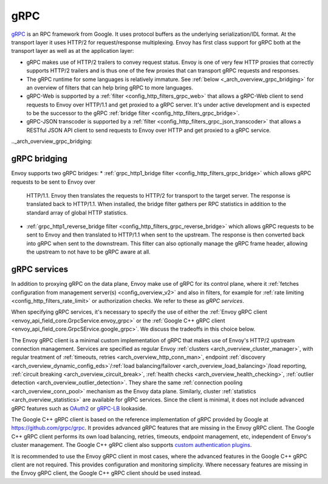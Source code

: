 .. _arch_overview_grpc:

gRPC
====

`gRPC <http://www.grpc.io/>`_ is an RPC framework from Google. It uses protocol buffers as the
underlying serialization/IDL format. At the transport layer it uses HTTP/2 for request/response
multiplexing. Envoy has first class support for gRPC both at the transport layer as well as at the
application layer:

* gRPC makes use of HTTP/2 trailers to convey request status. Envoy is one of very few HTTP proxies
  that correctly supports HTTP/2 trailers and is thus one of the few proxies that can transport
  gRPC requests and responses.
* The gRPC runtime for some languages is relatively immature. See :ref:`below <_arch_overview_grpc_bridging>`
  for an overview of filters that can help bring gRPC to more languages.
* gRPC-Web is supported by a :ref:`filter <config_http_filters_grpc_web>` that allows a gRPC-Web
  client to send requests to Envoy over HTTP/1.1 and get proxied to a gRPC server. It's under
  active development and is expected to be the successor to the gRPC :ref:`bridge filter
  <config_http_filters_grpc_bridge>`.
* gRPC-JSON transcoder is supported by a :ref:`filter <config_http_filters_grpc_json_transcoder>`
  that allows a RESTful JSON API client to send requests to Envoy over HTTP and get proxied to a
  gRPC service.

.._arch_overview_grpc_bridging:

gRPC bridging
-------------
Envoy supports two gRPC bridges:
* :ref:`grpc_http1_bridge filter <config_http_filters_grpc_bridge>` which allows gRPC requests to be sent to Envoy over
  HTTP/1.1. Envoy then translates the requests to HTTP/2 for transport to the target server. The response is translated back to HTTP/1.1.
  When installed, the bridge filter gathers per RPC statistics in addition to the standard array of global HTTP statistics.
* :ref:`grpc_http1_reverse_bridge filter <config_http_filters_grpc_reverse_bridge>` which allows gRPC requests to be sent to Envoy and
  then translated to HTTP/1.1 when sent to the upstream. The response is then converted back into gRPC when sent to the downstream.
  This filter can also optionally manage the gRPC frame header, allowing the upstream to not have to be gRPC aware at all.

.. _arch_overview_grpc_services:

gRPC services
-------------

In addition to proxying gRPC on the data plane, Envoy make use of gRPC for its
control plane, where it :ref:`fetches configuration from management server(s)
<config_overview_v2>` and also in filters, for example for :ref:`rate limiting
<config_http_filters_rate_limit>` or authorization checks. We refer to these as
*gRPC services*.

When specifying gRPC services, it's necessary to specify the use of either the
:ref:`Envoy gRPC client <envoy_api_field_core.GrpcService.envoy_grpc>` or the
:ref:`Google C++ gRPC client <envoy_api_field_core.GrpcSErvice.google_grpc>`. We
discuss the tradeoffs in this choice below.

The Envoy gRPC client is a minimal custom implementation of gRPC that makes use
of Envoy's HTTP/2 upstream connection management. Services are specified as
regular Envoy :ref:`clusters <arch_overview_cluster_manager>`, with regular
treatment of :ref:`timeouts, retries <arch_overview_http_conn_man>`, endpoint
:ref:`discovery <arch_overview_dynamic_config_eds>`/:ref:`load
balancing/failover <arch_overview_load_balancing>`/load reporting, :ref:`circuit
breaking <arch_overview_circuit_break>`, :ref:`health checks
<arch_overview_health_checking>`, :ref:`outlier detection
<arch_overview_outlier_detection>`. They share the same :ref:`connection pooling
<arch_overview_conn_pool>` mechanism as the Envoy data plane. Similarly, cluster
:ref:`statistics <arch_overview_statistics>` are available for gRPC services.
Since the client is minimal, it does not include advanced gRPC features such as
`OAuth2 <https://oauth.net/2/>`_ or `gRPC-LB
<https://grpc.io/blog/loadbalancing>`_ lookaside.

The Google C++ gRPC client is based on the reference implementation of gRPC
provided by Google at https://github.com/grpc/grpc. It provides advanced gRPC
features that are missing in the Envoy gRPC client. The Google C++ gRPC client
performs its own load balancing, retries, timeouts, endpoint management, etc,
independent of Envoy's cluster management. The Google C++ gRPC client also
supports `custom authentication plugins
<https://grpc.io/docs/guides/auth.html#extending-grpc-to-support-other-authentication-mechanisms>`_.

It is recommended to use the Envoy gRPC client in most cases, where the advanced
features in the Google C++ gRPC client are not required. This provides
configuration and monitoring simplicity. Where necessary features are missing
in the Envoy gRPC client, the Google C++ gRPC client should be used instead.
